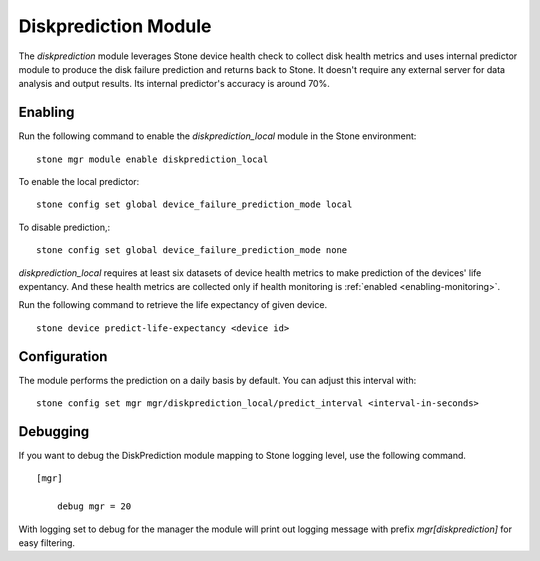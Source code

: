 .. _diskprediction:

=====================
Diskprediction Module
=====================

The *diskprediction* module leverages Stone device health check to collect disk health metrics and uses internal predictor module to produce the disk failure prediction and returns back to Stone. It doesn't require any external server for data analysis and output results. Its internal predictor's accuracy is around 70%.

Enabling
========

Run the following command to enable the *diskprediction_local* module in the Stone
environment::

    stone mgr module enable diskprediction_local


To enable the local predictor::

    stone config set global device_failure_prediction_mode local

To disable prediction,::

    stone config set global device_failure_prediction_mode none


*diskprediction_local* requires at least six datasets of device health metrics to
make prediction of the devices' life expentancy. And these health metrics are
collected only if health monitoring is :ref:`enabled <enabling-monitoring>`.

Run the following command to retrieve the life expectancy of given device.

::

    stone device predict-life-expectancy <device id>

Configuration
=============

The module performs the prediction on a daily basis by default. You can adjust
this interval with::

  stone config set mgr mgr/diskprediction_local/predict_interval <interval-in-seconds>

Debugging
=========

If you want to debug the DiskPrediction module mapping to Stone logging level,
use the following command.

::

    [mgr]

        debug mgr = 20

With logging set to debug for the manager the module will print out logging
message with prefix *mgr[diskprediction]* for easy filtering.

